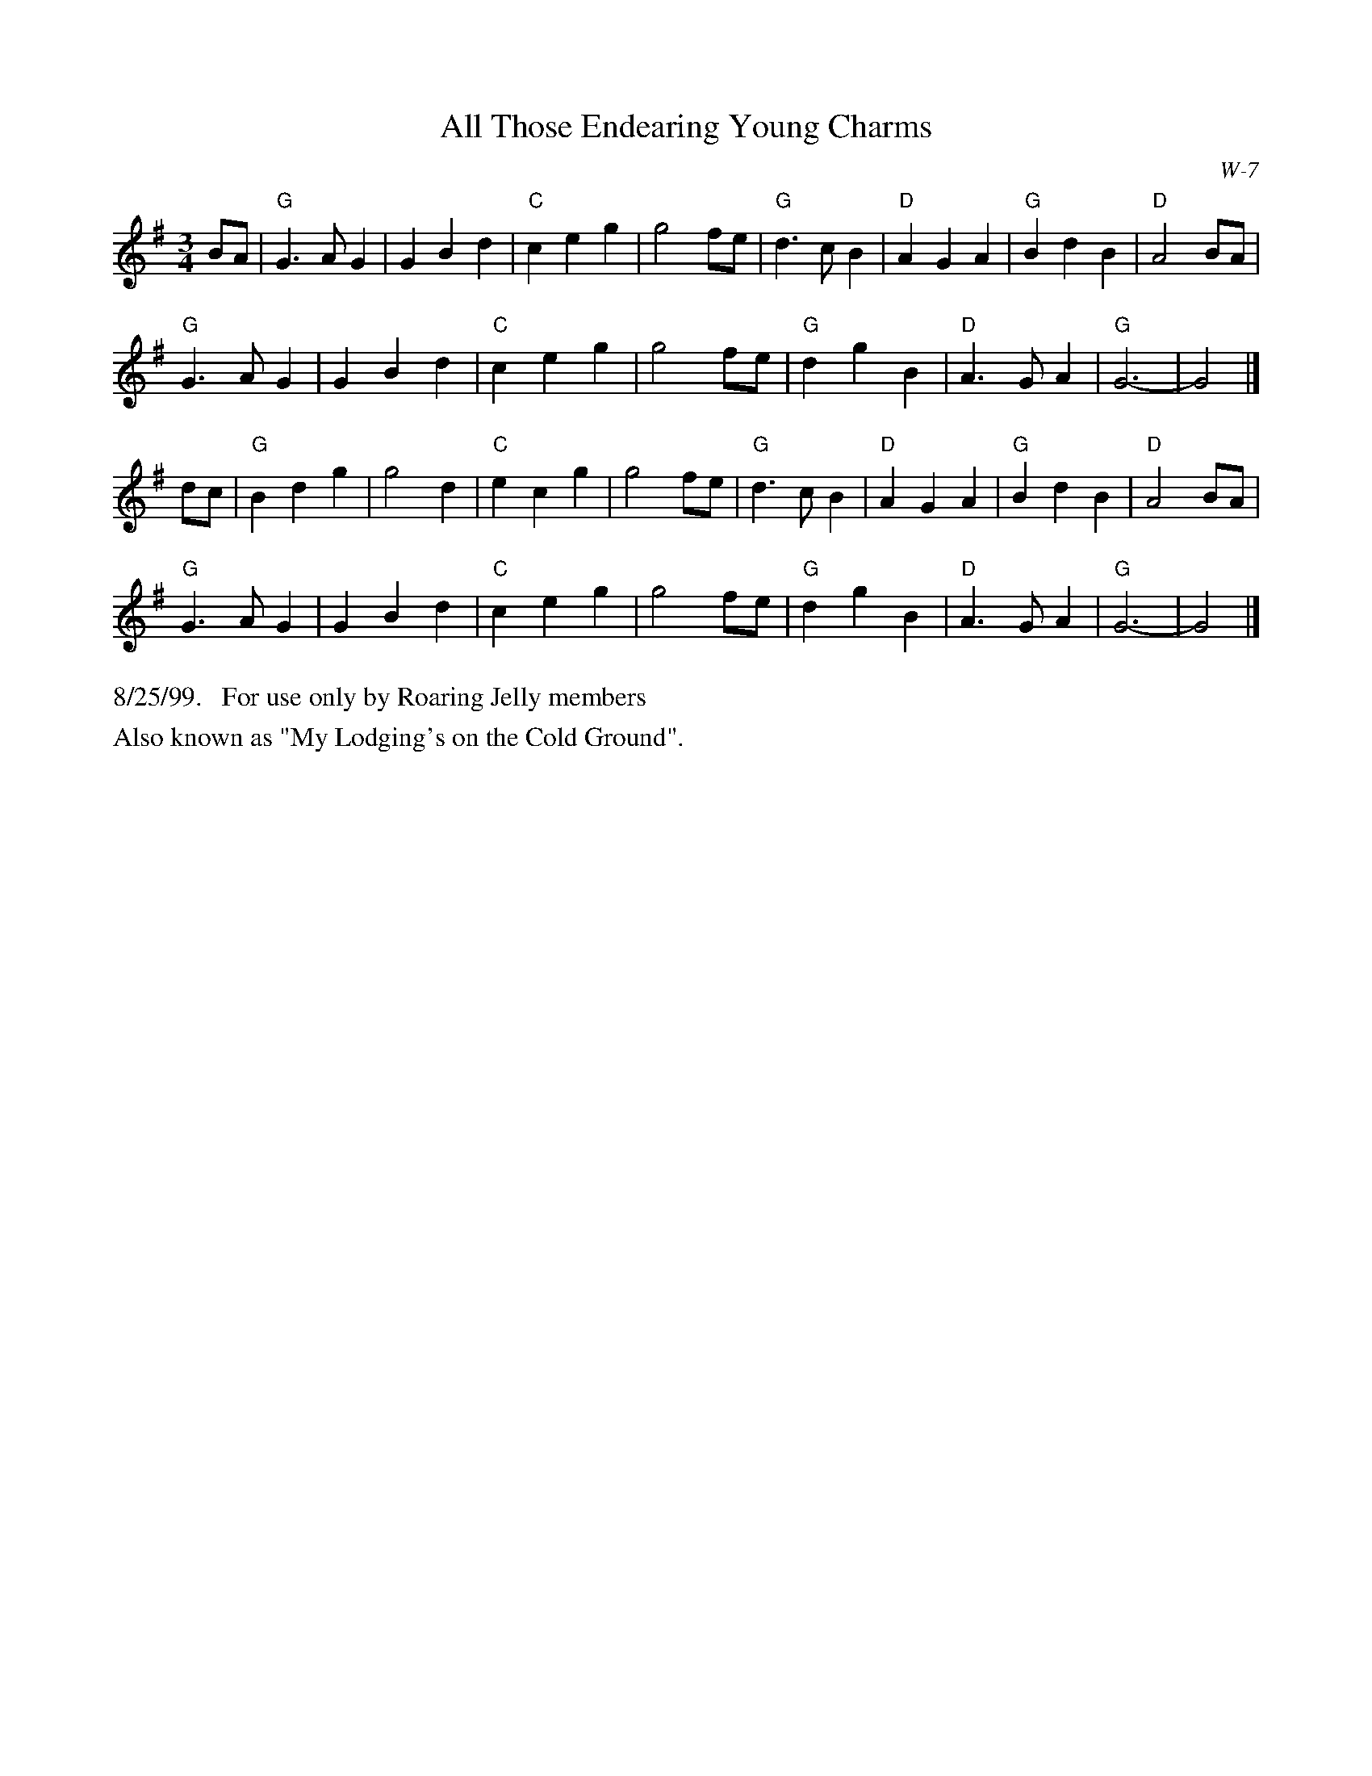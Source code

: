 X:12
T: All Those Endearing Young Charms
I: All Those Endearing Young Charms	W-7	G	waltz
I: My Lodging's on the Cold Ground	W-7	G	waltz
C: W-7
M: 3/4
Z: Transcribed to abc by Mary Lou Knack
R: waltz
K: G
BA| "G"G3 A G2| G2 B2 d2| "C"c2 e2 g2| g4 fe|    "G"d3 c B2| "D"A2 G2 A2| "G"B2 d2 B2| "D"A4 BA|
    "G"G3 A G2| G2 B2 d2| "C"c2 e2 g2| g4 fe|    "G"d2 g2 B2| "D"A3 G A2| "G"G6-| G4|]
dc| "G"B2 d2 g2| g4 d2| "C"e2 c2 g2| g4 fe|    "G"d3 c B2| "D"A2 G2 A2| "G"B2 d2 B2| "D"A4 BA|
    "G"G3 A G2| G2 B2 d2| "C"c2 e2 g2| g4 fe|    "G"d2 g2 B2| "D"A3 G A2| "G"G6-| G4|]
%%text 8/25/99.   For use only by Roaring Jelly members
%%text Also known as "My Lodging's on the Cold Ground".
